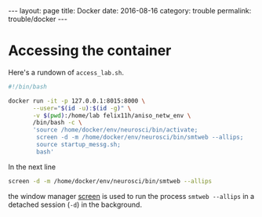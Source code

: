 #+STARTUP: noindent showeverything
#+OPTIONS: toc:nil; html-postamble:nil
#+BEGIN_HTML
---
layout: page
title: Docker
date: 2016-08-16
category: trouble
permalink: trouble/docker
---
#+END_HTML


* Accessing the container 

Here's a rundown of ~access_lab.sh~.

#+BEGIN_SRC sh
#!/bin/bash

docker run -it -p 127.0.0.1:8015:8000 \
       --user="$(id -u):$(id -g)" \
       -v $(pwd):/home/lab felix11h/aniso_netw_env \
       /bin/bash -c \
       'source /home/docker/env/neurosci/bin/activate;
        screen -d -m /home/docker/env/neurosci/bin/smtweb --allips;
        source startup_messg.sh;
        bash'
#+END_SRC


In the next line 
#+BEGIN_SRC sh
screen -d -m /home/docker/env/neurosci/bin/smtweb --allips
#+END_SRC
the window manager [[https://www.gnu.org/software/screen/][screen]] is used to run the process ~smtweb --allips~ in a detached session (~-d~) in the background.
